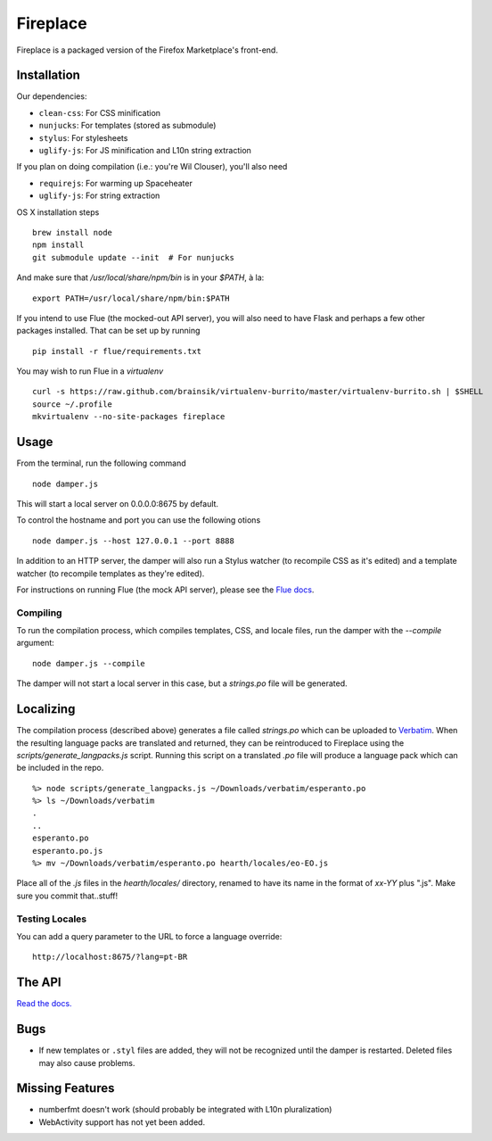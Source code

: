 Fireplace
=========

Fireplace is a packaged version of the Firefox Marketplace's front-end.


Installation
------------

Our dependencies:

- ``clean-css``: For CSS minification
- ``nunjucks``: For templates (stored as submodule)
- ``stylus``: For stylesheets
- ``uglify-js``: For JS minification and L10n string extraction

If you plan on doing compilation (i.e.: you're Wil Clouser), you'll also need

- ``requirejs``: For warming up Spaceheater
- ``uglify-js``: For string extraction


OS X installation steps ::

    brew install node
    npm install
    git submodule update --init  # For nunjucks

And make sure that `/usr/local/share/npm/bin` is in your `$PATH`, à la: ::

    export PATH=/usr/local/share/npm/bin:$PATH


If you intend to use Flue (the mocked-out API server), you will also need to
have Flask and perhaps a few other packages installed. That can be set up by
running ::

    pip install -r flue/requirements.txt

You may wish to run Flue in a `virtualenv` ::

    curl -s https://raw.github.com/brainsik/virtualenv-burrito/master/virtualenv-burrito.sh | $SHELL
    source ~/.profile
    mkvirtualenv --no-site-packages fireplace


Usage
-----

From the terminal, run the following command ::

    node damper.js

This will start a local server on 0.0.0.0:8675 by default.

To control the hostname and port you can use the following otions ::

    node damper.js --host 127.0.0.1 --port 8888

In addition to an HTTP server, the damper will also run a Stylus watcher (to
recompile CSS as it's edited) and a template watcher (to recompile templates
as they're edited).

For instructions on running Flue (the mock API server), please see the `Flue
docs <https://github.com/mozilla/fireplace/blob/master/flue/README.rst>`_.

Compiling
~~~~~~~~~

To run the compilation process, which compiles templates, CSS, and locale
files, run the damper with the `--compile` argument: ::

    node damper.js --compile

The damper will not start a local server in this case, but a `strings.po` file
will be generated.


Localizing
----------

The compilation process (described above) generates a file called `strings.po`
which can be uploaded to `Verbatim <http://localize.mozilla.org/>`_. When the
resulting language packs are translated and returned, they can be reintroduced
to Fireplace using the `scripts/generate_langpacks.js` script. Running this
script on a translated `.po` file will produce a language pack which can be
included in the repo. ::

    %> node scripts/generate_langpacks.js ~/Downloads/verbatim/esperanto.po
    %> ls ~/Downloads/verbatim
    .
    ..
    esperanto.po
    esperanto.po.js
    %> mv ~/Downloads/verbatim/esperanto.po hearth/locales/eo-EO.js


Place all of the `.js` files in the `hearth/locales/` directory, renamed to
have its name in the format of `xx-YY` plus ".js". Make sure you commit
that..stuff!


Testing Locales
~~~~~~~~~~~~~~~

You can add a query parameter to the URL to force a language override: ::

    http://localhost:8675/?lang=pt-BR


The API
-------

`Read the docs. <http://zamboni.readthedocs.org/en/latest/topics/api.html>`_


Bugs
----

- If new templates or ``.styl`` files are added, they will not be recognized
  until the damper is restarted. Deleted files may also cause problems.


Missing Features
----------------

- numberfmt doesn't work (should probably be integrated with L10n
  pluralization)
- WebActivity support has not yet been added.
